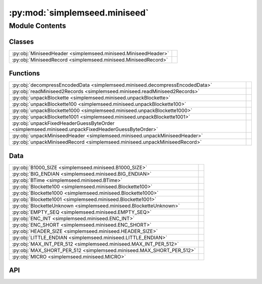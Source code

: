 :py:mod:`simplemseed.miniseed`
==============================

.. py:module:: simplemseed.miniseed

.. autodoc2-docstring:: simplemseed.miniseed
   :allowtitles:

Module Contents
---------------

Classes
~~~~~~~

.. list-table::
   :class: autosummary longtable
   :align: left

   * - :py:obj:`MiniseedHeader <simplemseed.miniseed.MiniseedHeader>`
     - .. autodoc2-docstring:: simplemseed.miniseed.MiniseedHeader
          :summary:
   * - :py:obj:`MiniseedRecord <simplemseed.miniseed.MiniseedRecord>`
     - .. autodoc2-docstring:: simplemseed.miniseed.MiniseedRecord
          :summary:

Functions
~~~~~~~~~

.. list-table::
   :class: autosummary longtable
   :align: left

   * - :py:obj:`decompressEncodedData <simplemseed.miniseed.decompressEncodedData>`
     - .. autodoc2-docstring:: simplemseed.miniseed.decompressEncodedData
          :summary:
   * - :py:obj:`readMiniseed2Records <simplemseed.miniseed.readMiniseed2Records>`
     - .. autodoc2-docstring:: simplemseed.miniseed.readMiniseed2Records
          :summary:
   * - :py:obj:`unpackBlockette <simplemseed.miniseed.unpackBlockette>`
     - .. autodoc2-docstring:: simplemseed.miniseed.unpackBlockette
          :summary:
   * - :py:obj:`unpackBlockette100 <simplemseed.miniseed.unpackBlockette100>`
     - .. autodoc2-docstring:: simplemseed.miniseed.unpackBlockette100
          :summary:
   * - :py:obj:`unpackBlockette1000 <simplemseed.miniseed.unpackBlockette1000>`
     - .. autodoc2-docstring:: simplemseed.miniseed.unpackBlockette1000
          :summary:
   * - :py:obj:`unpackBlockette1001 <simplemseed.miniseed.unpackBlockette1001>`
     - .. autodoc2-docstring:: simplemseed.miniseed.unpackBlockette1001
          :summary:
   * - :py:obj:`unpackFixedHeaderGuessByteOrder <simplemseed.miniseed.unpackFixedHeaderGuessByteOrder>`
     - .. autodoc2-docstring:: simplemseed.miniseed.unpackFixedHeaderGuessByteOrder
          :summary:
   * - :py:obj:`unpackMiniseedHeader <simplemseed.miniseed.unpackMiniseedHeader>`
     - .. autodoc2-docstring:: simplemseed.miniseed.unpackMiniseedHeader
          :summary:
   * - :py:obj:`unpackMiniseedRecord <simplemseed.miniseed.unpackMiniseedRecord>`
     - .. autodoc2-docstring:: simplemseed.miniseed.unpackMiniseedRecord
          :summary:

Data
~~~~

.. list-table::
   :class: autosummary longtable
   :align: left

   * - :py:obj:`B1000_SIZE <simplemseed.miniseed.B1000_SIZE>`
     - .. autodoc2-docstring:: simplemseed.miniseed.B1000_SIZE
          :summary:
   * - :py:obj:`BIG_ENDIAN <simplemseed.miniseed.BIG_ENDIAN>`
     - .. autodoc2-docstring:: simplemseed.miniseed.BIG_ENDIAN
          :summary:
   * - :py:obj:`BTime <simplemseed.miniseed.BTime>`
     - .. autodoc2-docstring:: simplemseed.miniseed.BTime
          :summary:
   * - :py:obj:`Blockette100 <simplemseed.miniseed.Blockette100>`
     - .. autodoc2-docstring:: simplemseed.miniseed.Blockette100
          :summary:
   * - :py:obj:`Blockette1000 <simplemseed.miniseed.Blockette1000>`
     - .. autodoc2-docstring:: simplemseed.miniseed.Blockette1000
          :summary:
   * - :py:obj:`Blockette1001 <simplemseed.miniseed.Blockette1001>`
     - .. autodoc2-docstring:: simplemseed.miniseed.Blockette1001
          :summary:
   * - :py:obj:`BlocketteUnknown <simplemseed.miniseed.BlocketteUnknown>`
     - .. autodoc2-docstring:: simplemseed.miniseed.BlocketteUnknown
          :summary:
   * - :py:obj:`EMPTY_SEQ <simplemseed.miniseed.EMPTY_SEQ>`
     - .. autodoc2-docstring:: simplemseed.miniseed.EMPTY_SEQ
          :summary:
   * - :py:obj:`ENC_INT <simplemseed.miniseed.ENC_INT>`
     - .. autodoc2-docstring:: simplemseed.miniseed.ENC_INT
          :summary:
   * - :py:obj:`ENC_SHORT <simplemseed.miniseed.ENC_SHORT>`
     - .. autodoc2-docstring:: simplemseed.miniseed.ENC_SHORT
          :summary:
   * - :py:obj:`HEADER_SIZE <simplemseed.miniseed.HEADER_SIZE>`
     - .. autodoc2-docstring:: simplemseed.miniseed.HEADER_SIZE
          :summary:
   * - :py:obj:`LITTLE_ENDIAN <simplemseed.miniseed.LITTLE_ENDIAN>`
     - .. autodoc2-docstring:: simplemseed.miniseed.LITTLE_ENDIAN
          :summary:
   * - :py:obj:`MAX_INT_PER_512 <simplemseed.miniseed.MAX_INT_PER_512>`
     - .. autodoc2-docstring:: simplemseed.miniseed.MAX_INT_PER_512
          :summary:
   * - :py:obj:`MAX_SHORT_PER_512 <simplemseed.miniseed.MAX_SHORT_PER_512>`
     - .. autodoc2-docstring:: simplemseed.miniseed.MAX_SHORT_PER_512
          :summary:
   * - :py:obj:`MICRO <simplemseed.miniseed.MICRO>`
     - .. autodoc2-docstring:: simplemseed.miniseed.MICRO
          :summary:

API
~~~

.. py:data:: B1000_SIZE
   :canonical: simplemseed.miniseed.B1000_SIZE
   :value: 8

   .. autodoc2-docstring:: simplemseed.miniseed.B1000_SIZE

.. py:data:: BIG_ENDIAN
   :canonical: simplemseed.miniseed.BIG_ENDIAN
   :value: 1

   .. autodoc2-docstring:: simplemseed.miniseed.BIG_ENDIAN

.. py:data:: BTime
   :canonical: simplemseed.miniseed.BTime
   :value: 'namedtuple(...)'

   .. autodoc2-docstring:: simplemseed.miniseed.BTime

.. py:data:: Blockette100
   :canonical: simplemseed.miniseed.Blockette100
   :value: 'namedtuple(...)'

   .. autodoc2-docstring:: simplemseed.miniseed.Blockette100

.. py:data:: Blockette1000
   :canonical: simplemseed.miniseed.Blockette1000
   :value: 'namedtuple(...)'

   .. autodoc2-docstring:: simplemseed.miniseed.Blockette1000

.. py:data:: Blockette1001
   :canonical: simplemseed.miniseed.Blockette1001
   :value: 'namedtuple(...)'

   .. autodoc2-docstring:: simplemseed.miniseed.Blockette1001

.. py:data:: BlocketteUnknown
   :canonical: simplemseed.miniseed.BlocketteUnknown
   :value: 'namedtuple(...)'

   .. autodoc2-docstring:: simplemseed.miniseed.BlocketteUnknown

.. py:data:: EMPTY_SEQ
   :canonical: simplemseed.miniseed.EMPTY_SEQ
   :value: 'encode(...)'

   .. autodoc2-docstring:: simplemseed.miniseed.EMPTY_SEQ

.. py:data:: ENC_INT
   :canonical: simplemseed.miniseed.ENC_INT
   :value: 3

   .. autodoc2-docstring:: simplemseed.miniseed.ENC_INT

.. py:data:: ENC_SHORT
   :canonical: simplemseed.miniseed.ENC_SHORT
   :value: 1

   .. autodoc2-docstring:: simplemseed.miniseed.ENC_SHORT

.. py:data:: HEADER_SIZE
   :canonical: simplemseed.miniseed.HEADER_SIZE
   :value: 48

   .. autodoc2-docstring:: simplemseed.miniseed.HEADER_SIZE

.. py:data:: LITTLE_ENDIAN
   :canonical: simplemseed.miniseed.LITTLE_ENDIAN
   :value: 0

   .. autodoc2-docstring:: simplemseed.miniseed.LITTLE_ENDIAN

.. py:data:: MAX_INT_PER_512
   :canonical: simplemseed.miniseed.MAX_INT_PER_512
   :value: None

   .. autodoc2-docstring:: simplemseed.miniseed.MAX_INT_PER_512

.. py:data:: MAX_SHORT_PER_512
   :canonical: simplemseed.miniseed.MAX_SHORT_PER_512
   :value: None

   .. autodoc2-docstring:: simplemseed.miniseed.MAX_SHORT_PER_512

.. py:data:: MICRO
   :canonical: simplemseed.miniseed.MICRO
   :value: 1000000

   .. autodoc2-docstring:: simplemseed.miniseed.MICRO

.. py:exception:: MiniseedException()
   :canonical: simplemseed.miniseed.MiniseedException

   Bases: :py:obj:`Exception`

.. py:class:: MiniseedHeader(network, station, location, channel, starttime, numSamples, sampleRate, encoding=-1, byteorder=BIG_ENDIAN, sampRateFactor=0, sampRateMult=0, actFlag=0, ioFlag=0, qualFlag=0, numBlockettes=0, timeCorr=0, dataOffset=0, blocketteOffset=0, sequence_number=0, dataquality='D')
   :canonical: simplemseed.miniseed.MiniseedHeader

   .. autodoc2-docstring:: simplemseed.miniseed.MiniseedHeader

   .. rubric:: Initialization

   .. autodoc2-docstring:: simplemseed.miniseed.MiniseedHeader.__init__

   .. py:method:: calcSeedMultipilerFactor()
      :canonical: simplemseed.miniseed.MiniseedHeader.calcSeedMultipilerFactor

      .. autodoc2-docstring:: simplemseed.miniseed.MiniseedHeader.calcSeedMultipilerFactor

   .. py:method:: codes(sep='.')
      :canonical: simplemseed.miniseed.MiniseedHeader.codes

      .. autodoc2-docstring:: simplemseed.miniseed.MiniseedHeader.codes

   .. py:method:: pack()
      :canonical: simplemseed.miniseed.MiniseedHeader.pack

      .. autodoc2-docstring:: simplemseed.miniseed.MiniseedHeader.pack

   .. py:method:: packBTime(header, time)
      :canonical: simplemseed.miniseed.MiniseedHeader.packBTime

      .. autodoc2-docstring:: simplemseed.miniseed.MiniseedHeader.packBTime

   .. py:method:: setSampleRate(sampleRate)
      :canonical: simplemseed.miniseed.MiniseedHeader.setSampleRate

      .. autodoc2-docstring:: simplemseed.miniseed.MiniseedHeader.setSampleRate

   .. py:method:: setStartTime(starttime)
      :canonical: simplemseed.miniseed.MiniseedHeader.setStartTime

      .. autodoc2-docstring:: simplemseed.miniseed.MiniseedHeader.setStartTime

.. py:class:: MiniseedRecord(header, data, encodedData=None, blockettes=None)
   :canonical: simplemseed.miniseed.MiniseedRecord

   .. autodoc2-docstring:: simplemseed.miniseed.MiniseedRecord

   .. rubric:: Initialization

   .. autodoc2-docstring:: simplemseed.miniseed.MiniseedRecord.__init__

   .. py:method:: __str__()
      :canonical: simplemseed.miniseed.MiniseedRecord.__str__

   .. py:method:: _internal_set_data(data)
      :canonical: simplemseed.miniseed.MiniseedRecord._internal_set_data

      .. autodoc2-docstring:: simplemseed.miniseed.MiniseedRecord._internal_set_data

   .. py:method:: clone()
      :canonical: simplemseed.miniseed.MiniseedRecord.clone

      .. autodoc2-docstring:: simplemseed.miniseed.MiniseedRecord.clone

   .. py:method:: codes(sep='.')
      :canonical: simplemseed.miniseed.MiniseedRecord.codes

      .. autodoc2-docstring:: simplemseed.miniseed.MiniseedRecord.codes

   .. py:method:: createB100()
      :canonical: simplemseed.miniseed.MiniseedRecord.createB100

      .. autodoc2-docstring:: simplemseed.miniseed.MiniseedRecord.createB100

   .. py:method:: createB1000()
      :canonical: simplemseed.miniseed.MiniseedRecord.createB1000

      .. autodoc2-docstring:: simplemseed.miniseed.MiniseedRecord.createB1000

   .. py:method:: createB1001()
      :canonical: simplemseed.miniseed.MiniseedRecord.createB1001

      .. autodoc2-docstring:: simplemseed.miniseed.MiniseedRecord.createB1001

   .. py:method:: decompressed()
      :canonical: simplemseed.miniseed.MiniseedRecord.decompressed

      .. autodoc2-docstring:: simplemseed.miniseed.MiniseedRecord.decompressed

   .. py:method:: endtime()
      :canonical: simplemseed.miniseed.MiniseedRecord.endtime

      .. autodoc2-docstring:: simplemseed.miniseed.MiniseedRecord.endtime

   .. py:method:: next_starttime()
      :canonical: simplemseed.miniseed.MiniseedRecord.next_starttime

      .. autodoc2-docstring:: simplemseed.miniseed.MiniseedRecord.next_starttime

   .. py:method:: pack()
      :canonical: simplemseed.miniseed.MiniseedRecord.pack

      .. autodoc2-docstring:: simplemseed.miniseed.MiniseedRecord.pack

   .. py:method:: packB100(recordBytes, offset, b)
      :canonical: simplemseed.miniseed.MiniseedRecord.packB100

      .. autodoc2-docstring:: simplemseed.miniseed.MiniseedRecord.packB100

   .. py:method:: packB1000(recordBytes, offset, b)
      :canonical: simplemseed.miniseed.MiniseedRecord.packB1000

      .. autodoc2-docstring:: simplemseed.miniseed.MiniseedRecord.packB1000

   .. py:method:: packB1001(recordBytes, offset, b)
      :canonical: simplemseed.miniseed.MiniseedRecord.packB1001

      .. autodoc2-docstring:: simplemseed.miniseed.MiniseedRecord.packB1001

   .. py:method:: packBlockette(recordBytes, offset, b)
      :canonical: simplemseed.miniseed.MiniseedRecord.packBlockette

      .. autodoc2-docstring:: simplemseed.miniseed.MiniseedRecord.packBlockette

   .. py:method:: packBlocketteUnknown(recordBytes, offset, bUnk)
      :canonical: simplemseed.miniseed.MiniseedRecord.packBlocketteUnknown

      .. autodoc2-docstring:: simplemseed.miniseed.MiniseedRecord.packBlocketteUnknown

   .. py:method:: packData(recordBytes, offset, data)
      :canonical: simplemseed.miniseed.MiniseedRecord.packData

      .. autodoc2-docstring:: simplemseed.miniseed.MiniseedRecord.packData

   .. py:method:: starttime()
      :canonical: simplemseed.miniseed.MiniseedRecord.starttime

      .. autodoc2-docstring:: simplemseed.miniseed.MiniseedRecord.starttime

   .. py:method:: summary()
      :canonical: simplemseed.miniseed.MiniseedRecord.summary

      .. autodoc2-docstring:: simplemseed.miniseed.MiniseedRecord.summary

.. py:function:: decompressEncodedData(encoding, byteorder, numSamples, recordBytes)
   :canonical: simplemseed.miniseed.decompressEncodedData

   .. autodoc2-docstring:: simplemseed.miniseed.decompressEncodedData

.. py:function:: readMiniseed2Records(fileptr)
   :canonical: simplemseed.miniseed.readMiniseed2Records

   .. autodoc2-docstring:: simplemseed.miniseed.readMiniseed2Records

.. py:function:: unpackBlockette(recordBytes, offset, endianChar, dataOffset)
   :canonical: simplemseed.miniseed.unpackBlockette

   .. autodoc2-docstring:: simplemseed.miniseed.unpackBlockette

.. py:function:: unpackBlockette100(recordBytes, offset, endianChar)
   :canonical: simplemseed.miniseed.unpackBlockette100

   .. autodoc2-docstring:: simplemseed.miniseed.unpackBlockette100

.. py:function:: unpackBlockette1000(recordBytes, offset, endianChar)
   :canonical: simplemseed.miniseed.unpackBlockette1000

   .. autodoc2-docstring:: simplemseed.miniseed.unpackBlockette1000

.. py:function:: unpackBlockette1001(recordBytes, offset, endianChar)
   :canonical: simplemseed.miniseed.unpackBlockette1001

   .. autodoc2-docstring:: simplemseed.miniseed.unpackBlockette1001

.. py:function:: unpackFixedHeaderGuessByteOrder(recordBytes)
   :canonical: simplemseed.miniseed.unpackFixedHeaderGuessByteOrder

   .. autodoc2-docstring:: simplemseed.miniseed.unpackFixedHeaderGuessByteOrder

.. py:function:: unpackMiniseedHeader(recordBytes, endianChar='>')
   :canonical: simplemseed.miniseed.unpackMiniseedHeader

   .. autodoc2-docstring:: simplemseed.miniseed.unpackMiniseedHeader

.. py:function:: unpackMiniseedRecord(recordBytes)
   :canonical: simplemseed.miniseed.unpackMiniseedRecord

   .. autodoc2-docstring:: simplemseed.miniseed.unpackMiniseedRecord
